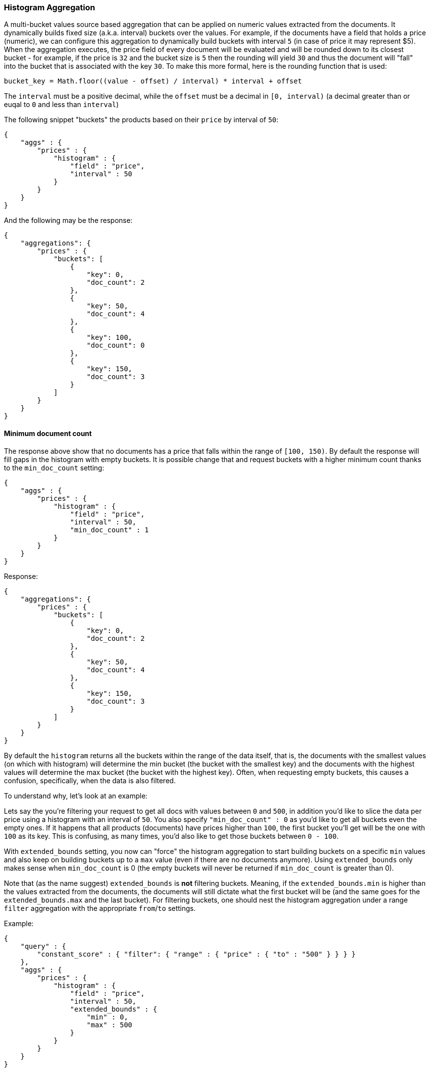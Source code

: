 [[search-aggregations-bucket-histogram-aggregation]]
=== Histogram Aggregation

A multi-bucket values source based aggregation that can be applied on numeric values extracted from the documents.
It dynamically builds fixed size (a.k.a. interval) buckets over the values. For example, if the documents have a field
that holds a price (numeric), we can configure this aggregation to dynamically build buckets with interval `5`
(in case of price it may represent $5). When the aggregation executes, the price field of every document will be
evaluated and will be rounded down to its closest bucket - for example, if the price is `32` and the bucket size is `5`
then the rounding will yield `30` and thus the document will "fall" into the bucket that is associated with the key `30`.
To make this more formal, here is the rounding function that is used:

[source,java]
--------------------------------------------------
bucket_key = Math.floor((value - offset) / interval) * interval + offset
--------------------------------------------------

The `interval` must be a positive decimal, while the `offset` must be a decimal in `[0, interval)`
(a decimal greater than or euqal to `0` and less than `interval`)

The following snippet "buckets" the products based on their `price` by interval of `50`:

[source,js]
--------------------------------------------------
{
    "aggs" : {
        "prices" : {
            "histogram" : {
                "field" : "price",
                "interval" : 50
            }
        }
    }
}
--------------------------------------------------

And the following may be the response:

[source,js]
--------------------------------------------------
{
    "aggregations": {
        "prices" : {
            "buckets": [
                {
                    "key": 0,
                    "doc_count": 2
                },
                {
                    "key": 50,
                    "doc_count": 4
                },
                {
                    "key": 100,
                    "doc_count": 0
                },
                {
                    "key": 150,
                    "doc_count": 3
                }
            ]
        }
    }
}
--------------------------------------------------

==== Minimum document count

The response above show that no documents has a price that falls within the range of `[100, 150)`. By default the
response will fill gaps in the histogram with empty buckets. It is possible change that and request buckets with
a higher minimum count thanks to the `min_doc_count` setting:

[source,js]
--------------------------------------------------
{
    "aggs" : {
        "prices" : {
            "histogram" : {
                "field" : "price",
                "interval" : 50,
                "min_doc_count" : 1
            }
        }
    }
}
--------------------------------------------------

Response:

[source,js]
--------------------------------------------------
{
    "aggregations": {
        "prices" : {
            "buckets": [
                {
                    "key": 0,
                    "doc_count": 2
                },
                {
                    "key": 50,
                    "doc_count": 4
                },
                {
                    "key": 150,
                    "doc_count": 3
                }
            ]
        }
    }
}
--------------------------------------------------

[[search-aggregations-bucket-histogram-aggregation-extended-bounds]]
By default the `histogram` returns all the buckets within the range of the data itself, that is, the documents with
the smallest values (on which with histogram) will determine the min bucket (the bucket with the smallest key) and the
documents with the highest values will determine the max bucket (the bucket with the highest key). Often, when
requesting empty buckets, this causes a confusion, specifically, when the data is also filtered.

To understand why, let's look at an example:

Lets say the you're filtering your request to get all docs with values between `0` and `500`, in addition you'd like
to slice the data per price using a histogram with an interval of `50`. You also specify `"min_doc_count" : 0` as you'd
like to get all buckets even the empty ones. If it happens that all products (documents) have prices higher than `100`,
the first bucket you'll get will be the one with `100` as its key. This is confusing, as many times, you'd also like
to get those buckets between `0 - 100`.

With `extended_bounds` setting, you now can "force" the histogram aggregation to start building buckets on a specific
`min` values and also keep on building buckets up to a `max` value (even if there are no documents anymore). Using
`extended_bounds` only makes sense when `min_doc_count` is 0 (the empty buckets will never be returned if `min_doc_count`
is greater than 0).

Note that (as the name suggest) `extended_bounds` is **not** filtering buckets. Meaning, if the `extended_bounds.min` is higher
than the values extracted from the documents, the documents will still dictate what the first bucket will be (and the
same goes for the `extended_bounds.max` and the last bucket). For filtering buckets, one should nest the histogram aggregation
under a range `filter` aggregation with the appropriate `from`/`to` settings.

Example:

[source,js]
--------------------------------------------------
{
    "query" : {
        "constant_score" : { "filter": { "range" : { "price" : { "to" : "500" } } } }
    },
    "aggs" : {
        "prices" : {
            "histogram" : {
                "field" : "price",
                "interval" : 50,
                "extended_bounds" : {
                    "min" : 0,
                    "max" : 500
                }
            }
        }
    }
}
--------------------------------------------------

==== Order

By default the returned buckets are sorted by their `key` ascending, though the order behaviour can be controlled
using the `order` setting.

Ordering the buckets by their key - descending:

[source,js]
--------------------------------------------------
{
    "aggs" : {
        "prices" : {
            "histogram" : {
                "field" : "price",
                "interval" : 50,
                "order" : { "_key" : "desc" }
            }
        }
    }
}
--------------------------------------------------

Ordering the buckets by their `doc_count` - ascending:

[source,js]
--------------------------------------------------
{
    "aggs" : {
        "prices" : {
            "histogram" : {
                "field" : "price",
                "interval" : 50,
                "order" : { "_count" : "asc" }
            }
        }
    }
}
--------------------------------------------------

If the histogram aggregation has a direct metrics sub-aggregation, the latter can determine the order of the buckets:

[source,js]
--------------------------------------------------
{
    "aggs" : {
        "prices" : {
            "histogram" : {
                "field" : "price",
                "interval" : 50,
                "order" : { "price_stats.min" : "asc" } <1>
            },
            "aggs" : {
                "price_stats" : { "stats" : {} } <2>
            }
        }
    }
}
--------------------------------------------------

<1> The `{ "price_stats.min" : asc" }` will sort the buckets based on `min` value of their `price_stats` sub-aggregation.

<2> There is no need to configure the `price` field for the `price_stats` aggregation as it will inherit it by default from its parent histogram aggregation.

It is also possible to order the buckets based on a "deeper" aggregation in the hierarchy. This is supported as long
as the aggregations path are of a single-bucket type, where the last aggregation in the path may either by a single-bucket
one or a metrics one. If it's a single-bucket type, the order will be defined by the number of docs in the bucket (i.e. `doc_count`),
in case it's a metrics one, the same rules as above apply (where the path must indicate the metric name to sort by in case of
a multi-value metrics aggregation, and in case of a single-value metrics aggregation the sort will be applied on that value).

The path must be defined in the following form:

// https://en.wikipedia.org/wiki/Extended_Backus%E2%80%93Naur_Form
[source,ebnf]
--------------------------------------------------
AGG_SEPARATOR       =  '>' ;
METRIC_SEPARATOR    =  '.' ;
AGG_NAME            =  <the name of the aggregation> ;
METRIC              =  <the name of the metric (in case of multi-value metrics aggregation)> ;
PATH                =  <AGG_NAME> [ <AGG_SEPARATOR>, <AGG_NAME> ]* [ <METRIC_SEPARATOR>, <METRIC> ] ;
--------------------------------------------------

[source,js]
--------------------------------------------------
{
    "aggs" : {
        "prices" : {
            "histogram" : {
                "field" : "price",
                "interval" : 50,
                "order" : { "promoted_products>rating_stats.avg" : "desc" } <1>
            },
            "aggs" : {
                "promoted_products" : {
                    "filter" : { "term" : { "promoted" : true }},
                    "aggs" : {
                        "rating_stats" : { "stats" : { "field" : "rating" }}
                    }
                }
            }
        }
    }
}
--------------------------------------------------

The above will sort the buckets based on the avg rating among the promoted products


==== Offset

By default the bucket keys start with 0 and then continue in even spaced steps of `interval`, e.g. if the interval is 10 the first buckets
(assuming there is data inside them) will be [0, 10), [10, 20), [20, 30). The bucket boundaries can be shifted by using the `offset` option.

This can be best illustrated with an example. If there are 10 documents with integer values ranging from 5 to 14, using interval `10` will result in
two buckets with 5 documents each. If an additional offset `5` is used, there will be only one single bucket [5, 15) containing all the 10
documents.

==== Response Format

By default, the buckets are returned as an ordered array. It is also possible to request the response as a hash
instead keyed by the buckets keys:

[source,js]
--------------------------------------------------
{
    "aggs" : {
        "prices" : {
            "histogram" : {
                "field" : "price",
                "interval" : 50,
                "keyed" : true
            }
        }
    }
}
--------------------------------------------------

Response:

[source,js]
--------------------------------------------------
{
    "aggregations": {
        "prices": {
            "buckets": {
                "0": {
                    "key": 0,
                    "doc_count": 2
                },
                "50": {
                    "key": 50,
                    "doc_count": 4
                },
                "150": {
                    "key": 150,
                    "doc_count": 3
                }
            }
        }
    }
}
--------------------------------------------------

==== Missing value

The `missing` parameter defines how documents that are missing a value should be treated.
By default they will be ignored but it is also possible to treat them as if they
had a value.

[source,js]
--------------------------------------------------
{
    "aggs" : {
        "quantity" : {
             "histogram" : {
                 "field" : "quantity",
                 "interval": 10,
                 "missing": 0 <1>
             }
         }
    }
}
--------------------------------------------------

<1> Documents without a value in the `quantity` field will fall into the same bucket as documents that have the value `0`.
